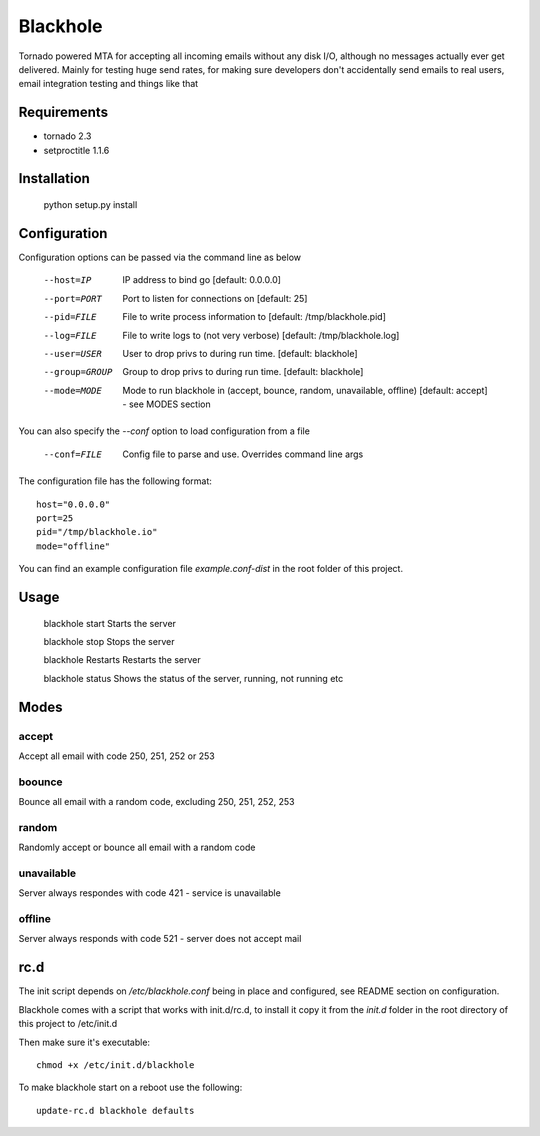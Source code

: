 =========
Blackhole
=========

Tornado powered MTA for accepting all incoming emails 
without any disk I/O, although no messages actually ever 
get delivered. 
Mainly for testing huge send rates, for making sure developers
don't accidentally send emails to real users, email
integration testing and things like that


Requirements
------------

* tornado 2.3
* setproctitle 1.1.6


Installation
------------

  python setup.py install


Configuration
-------------

Configuration options can be passed via the command line
as below

  --host=IP			IP address to bind go [default: 0.0.0.0]
  --port=PORT		Port to listen for connections on [default: 25]
  --pid=FILE		File to write process information to [default: /tmp/blackhole.pid]
  --log=FILE 		File to write logs to (not very verbose) [default: /tmp/blackhole.log]
  --user=USER		User to drop privs to during run time. [default: blackhole]
  --group=GROUP		Group to drop privs to during run time. [default: blackhole]
  --mode=MODE   Mode to run blackhole in (accept, bounce, random, unavailable, offline) [default: accept] - see MODES section


You can also specify the `--conf` option to load configuration
from a file

  --conf=FILE		Config file to parse and use. Overrides command line args

The configuration file has the following format::

  host="0.0.0.0"
  port=25
  pid="/tmp/blackhole.io"
  mode="offline"

You can find an example configuration file `example.conf-dist` in the root folder of this project.


Usage
-----

  blackhole start		Starts the server

  blackhole stop		Stops the server

  blackhole Restarts	Restarts the server

  blackhole status		Shows the status of the server, running, not running etc


Modes
-----

accept
~~~~~~

Accept all email with code 250, 251, 252 or 253

boounce
~~~~~~~

Bounce all email with a random code, excluding 250, 251, 252, 253

random
~~~~~~

Randomly accept or bounce all email with a random code

unavailable
~~~~~~~~~~~

Server always respondes with code 421 - service is unavailable

offline
~~~~~~~


Server always responds with code 521 - server does not accept mail

rc.d
----

The init script depends on */etc/blackhole.conf* being in place and configured, see README
section on configuration.

Blackhole comes with a script that works with init.d/rc.d, to install it copy it
from the *init.d* folder in the root directory of this project to /etc/init.d

Then make sure it's executable::

  chmod +x /etc/init.d/blackhole

To make blackhole start on a reboot use the following::

  update-rc.d blackhole defaults